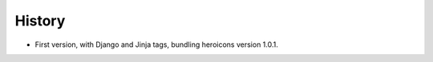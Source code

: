 =======
History
=======

* First version, with Django and Jinja tags, bundling heroicons version 1.0.1.
